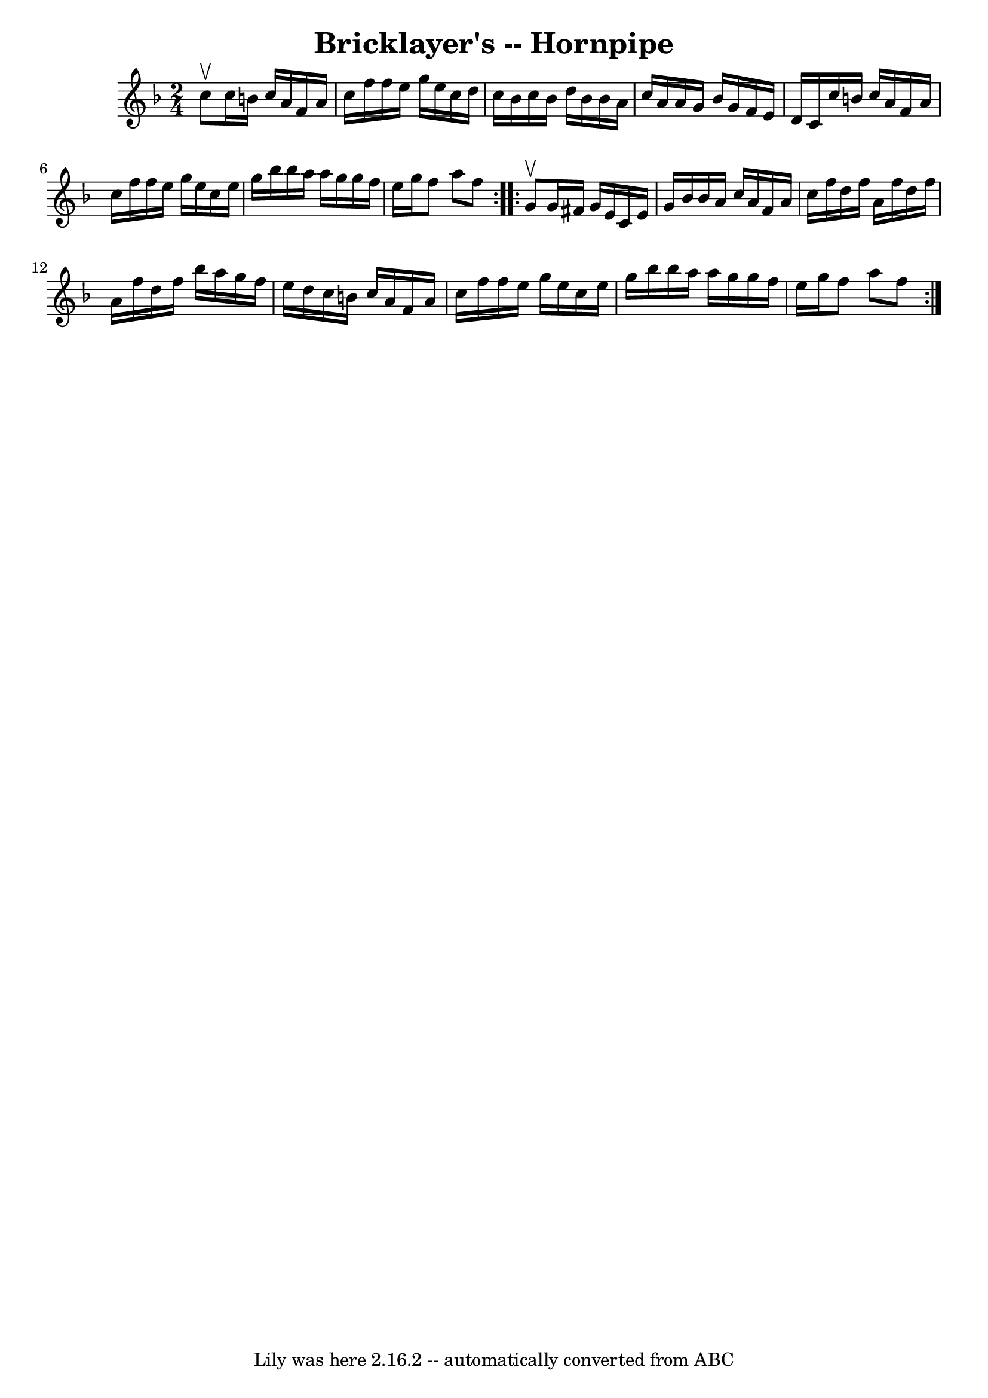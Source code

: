 \version "2.7.40"
\header {
	book = "Cole's 1000 Fiddle Tunes"
	crossRefNumber = "1"
	footnotes = ""
	tagline = "Lily was here 2.16.2 -- automatically converted from ABC"
	title = "Bricklayer's -- Hornpipe"
}
voicedefault =  {
\set Score.defaultBarType = "empty"

\repeat volta 2 {
\time 2/4 \key f \major c''8^\upbow |
 c''16 b'16 c''16    
a'16 f'16 a'16 c''16 f''16  |
 f''16 e''16 g''16    
e''16 c''16 d''16 c''16 bes'16  |
 c''16 bes'16 d''16 
 bes'16 bes'16 a'16 c''16 a'16  |
 a'16 g'16 bes'16 
 g'16 f'16 e'16 d'16 c'16  |
 c''16 b'16 c''16    
a'16 f'16 a'16 c''16 f''16  |
 f''16 e''16 g''16    
e''16 c''16 e''16 g''16 bes''16  |
 bes''16 a''16    
a''16 g''16 g''16 f''16 e''16 g''16  |
 f''8 a''8    
f''8  }     \repeat volta 2 { g'8^\upbow |
 g'16 fis'16 g'16   
 e'16 c'16 e'16 g'16 bes'16  |
 bes'16 a'16 c''16    
a'16 f'16 a'16 c''16 f''16  |
 d''16 f''16 a'16    
f''16 d''16 f''16 a'16 f''16  |
 d''16 f''16 bes''16  
 a''16 g''16 f''16 e''16 d''16  |
 c''16 b'16    
c''16 a'16 f'16 a'16 c''16 f''16  |
 f''16 e''16    
g''16 e''16 c''16 e''16 g''16 bes''16  |
 bes''16    
a''16 a''16 g''16 g''16 f''16 e''16 g''16  |
 f''8    
a''8 f''8  }   
}

\score{
    <<

	\context Staff="default"
	{
	    \voicedefault 
	}

    >>
	\layout {
	}
	\midi {}
}
